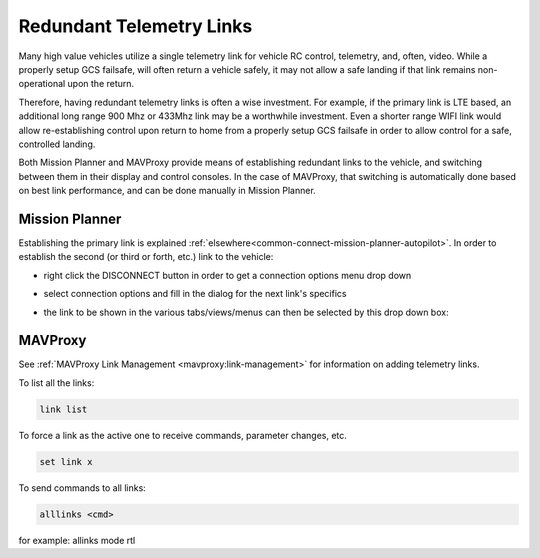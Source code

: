 .. _common-redundant-telemetry:

=========================
Redundant Telemetry Links
=========================

Many high value vehicles utilize a single telemetry link for vehicle RC control, telemetry, and, often, video. While a properly setup GCS failsafe, will often return a vehicle safely, it may not allow a safe landing if that link remains non-operational upon the return.

Therefore, having redundant telemetry links is often a wise investment. For example, if the primary link is LTE based, an additional long range 900 Mhz or 433Mhz link may be a worthwhile investment. Even a shorter range WIFI link would allow re-establishing control upon return to home from a properly setup GCS failsafe in order to allow control for a safe, controlled landing.

Both Mission Planner and MAVProxy provide means of establishing redundant links to the vehicle, and switching between them in their display and control consoles. In the case of MAVProxy, that switching is automatically done based on best link performance, and can be done manually in Mission Planner.

Mission Planner
===============

Establishing the primary link is explained :ref:`elsewhere<common-connect-mission-planner-autopilot>`. In order to establish the second (or third or forth, etc.) link to the vehicle:

- right click the DISCONNECT button in order to get a connection options menu drop down

.. image:: ../../../images/connection-options.jpg

- select connection options and fill in the dialog for the next link's specifics

.. image:: ../../../images/1st-connect.jpg

- the link to be shown in the various tabs/views/menus can then be selected by this drop down box:

.. image:: ../../../images/2nd-connect.jpg


MAVProxy
========

See :ref:`MAVProxy Link Management <mavproxy:link-management>` for information on adding telemetry links. 

To list all the links:

.. code:: bash

   link list

To force a link as the active one to receive commands, parameter changes, etc.

.. code:: bash

   set link x

To send commands to all links:

.. code:: bash

   alllinks <cmd>

for example: allinks mode rtl


